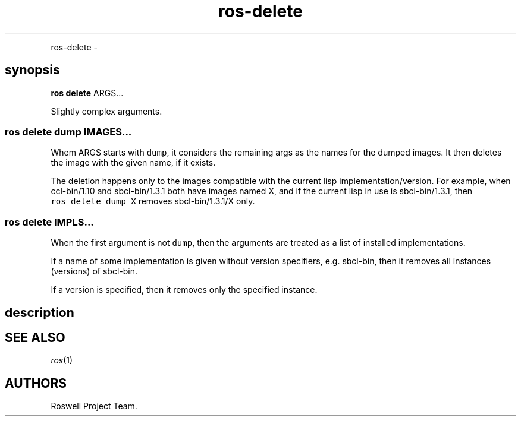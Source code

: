 .TH "ros-delete" "1" "" "" ""
.nh \" Turn off hyphenation by default.
.PP
ros\-delete \-
.SH synopsis
.PP
\f[B]ros delete\f[] ARGS...
.PP
Slightly complex arguments.
.SS ros delete dump IMAGES...
.PP
Whem ARGS starts with \f[C]dump\f[], it considers the remaining args as
the names for the dumped images.
It then deletes the image with the given name, if it exists.
.PP
The deletion happens only to the images compatible with the current lisp
implementation/version.
For example, when ccl\-bin/1.10 and sbcl\-bin/1.3.1 both have images
named X, and if the current lisp in use is sbcl\-bin/1.3.1, then
\f[C]ros\ delete\ dump\ X\f[] removes sbcl\-bin/1.3.1/X only.
.SS ros delete IMPLS...
.PP
When the first argument is not \f[C]dump\f[], then the arguments are
treated as a list of installed implementations.
.PP
If a name of some implementation is given without version specifiers,
e.g.
sbcl\-bin, then it removes all instances (versions) of sbcl\-bin.
.PP
If a version is specified, then it removes only the specified instance.
.SH description
.SH SEE ALSO
.PP
\f[I]ros\f[](1)
.SH AUTHORS
Roswell Project Team.
